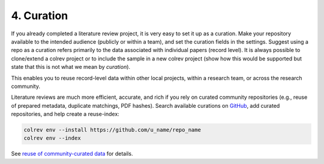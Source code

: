 
4. Curation
==================================

If you already completed a literature review project, it is very easy to set it up as a curation.
Make your repository available to the intended audience (publicly or within a team), and set the curation fields in the settings.
Suggest using a repo as a curation refers primarily to the data associated with individual papers (record level). It is always possible to clone/extend a colrev project or to include the sample in a new colrev project (show how this would be supported but state that this is not what we mean by *curation*).

This enables you to reuse record-level data within other local projects, within a research team, or across the research community.

.. also suggest the correction path via github (edit references.bib (?))

Literature reviews are much more efficient, accurate, and rich if you rely on curated community repositories (e.g., reuse of prepared metadata, duplicate matchings, PDF hashes).
Search available curations on `GitHub <https://github.com/topics/colrev-curation>`_, add curated repositories, and help create a reuse-index:

.. code-block:: bash

      colrev env --install https://github.com/u_name/repo_name
      colrev env --index

See `reuse of community-curated data <../../foundations_governance/colrev.html>`_ for details.



..    This may become a separate chapter:
      Local review environments

      - Elements (include a figure and explanation):
      - feed repositories (update & distribute)
      - local topic repositories (e.g., zettelkasten) (often private)
      - paper projects (often shared)
      - Best practices for collaboration and sharing setups with students/colleagues
